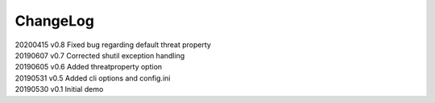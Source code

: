 *********
ChangeLog
*********


| 20200415    v0.8    Fixed bug regarding default threat property
| 20190607    v0.7    Corrected shutil exception handling
| 20190605    v0.6    Added threatproperty option
| 20190531    v0.5    Added cli options and config.ini
| 20190530    v0.1    Initial demo
